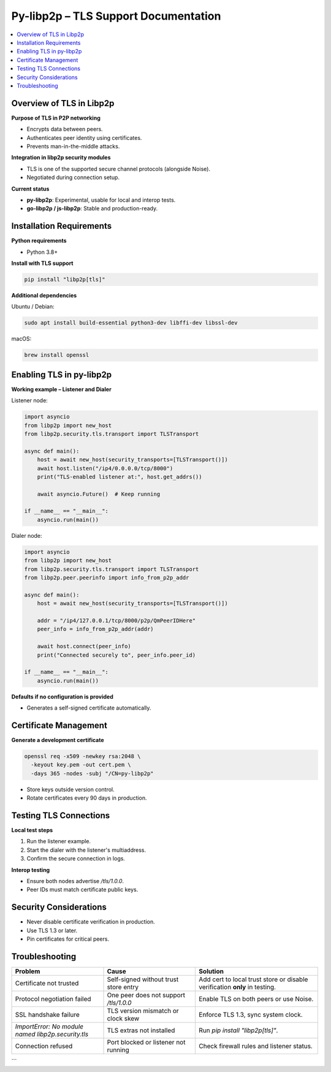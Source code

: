 Py-libp2p – TLS Support Documentation 
======================================================

.. contents::
   :depth: 2
   :local:

Overview of TLS in Libp2p
-------------------------

**Purpose of TLS in P2P networking**

- Encrypts data between peers.
- Authenticates peer identity using certificates.
- Prevents man-in-the-middle attacks.

**Integration in libp2p security modules**

- TLS is one of the supported secure channel protocols (alongside Noise).
- Negotiated during connection setup.

**Current status**

- **py-libp2p**: Experimental, usable for local and interop tests.
- **go-libp2p / js-libp2p**: Stable and production-ready.

Installation Requirements
-------------------------

**Python requirements**

- Python 3.8+

**Install with TLS support**

.. code-block:: bash

   pip install "libp2p[tls]"

**Additional dependencies**

Ubuntu / Debian:

.. code-block:: bash

   sudo apt install build-essential python3-dev libffi-dev libssl-dev

macOS:

.. code-block:: bash

   brew install openssl

Enabling TLS in py-libp2p
-------------------------

**Working example – Listener and Dialer**

Listener node:

.. code-block:: python

   import asyncio
   from libp2p import new_host
   from libp2p.security.tls.transport import TLSTransport

   async def main():
       host = await new_host(security_transports=[TLSTransport()])
       await host.listen("/ip4/0.0.0.0/tcp/8000")
       print("TLS-enabled listener at:", host.get_addrs())

       await asyncio.Future()  # Keep running

   if __name__ == "__main__":
       asyncio.run(main())

Dialer node:

.. code-block:: python

   import asyncio
   from libp2p import new_host
   from libp2p.security.tls.transport import TLSTransport
   from libp2p.peer.peerinfo import info_from_p2p_addr

   async def main():
       host = await new_host(security_transports=[TLSTransport()])

       addr = "/ip4/127.0.0.1/tcp/8000/p2p/QmPeerIDHere"
       peer_info = info_from_p2p_addr(addr)

       await host.connect(peer_info)
       print("Connected securely to", peer_info.peer_id)

   if __name__ == "__main__":
       asyncio.run(main())

**Defaults if no configuration is provided**

- Generates a self-signed certificate automatically.

Certificate Management
----------------------

**Generate a development certificate**

.. code-block:: bash

   openssl req -x509 -newkey rsa:2048 \
     -keyout key.pem -out cert.pem \
     -days 365 -nodes -subj "/CN=py-libp2p"

- Store keys outside version control.
- Rotate certificates every 90 days in production.

Testing TLS Connections
-----------------------

**Local test steps**

1. Run the listener example.
2. Start the dialer with the listener's multiaddress.
3. Confirm the secure connection in logs.

**Interop testing**

- Ensure both nodes advertise `/tls/1.0.0`.
- Peer IDs must match certificate public keys.

Security Considerations
-----------------------

- Never disable certificate verification in production.
- Use TLS 1.3 or later.
- Pin certificates for critical peers.

Troubleshooting
---------------

.. list-table::
   :header-rows: 1
   :widths: 30 30 40

   * - Problem
     - Cause
     - Solution
   * - Certificate not trusted
     - Self-signed without trust store entry
     - Add cert to local trust store or disable verification **only** in testing.
   * - Protocol negotiation failed
     - One peer does not support `/tls/1.0.0`
     - Enable TLS on both peers or use Noise.
   * - SSL handshake failure
     - TLS version mismatch or clock skew
     - Enforce TLS 1.3, sync system clock.
   * - `ImportError: No module named libp2p.security.tls`
     - TLS extras not installed
     - Run `pip install "libp2p[tls]"`.
   * - Connection refused
     - Port blocked or listener not running
     - Check firewall rules and listener status.
```




